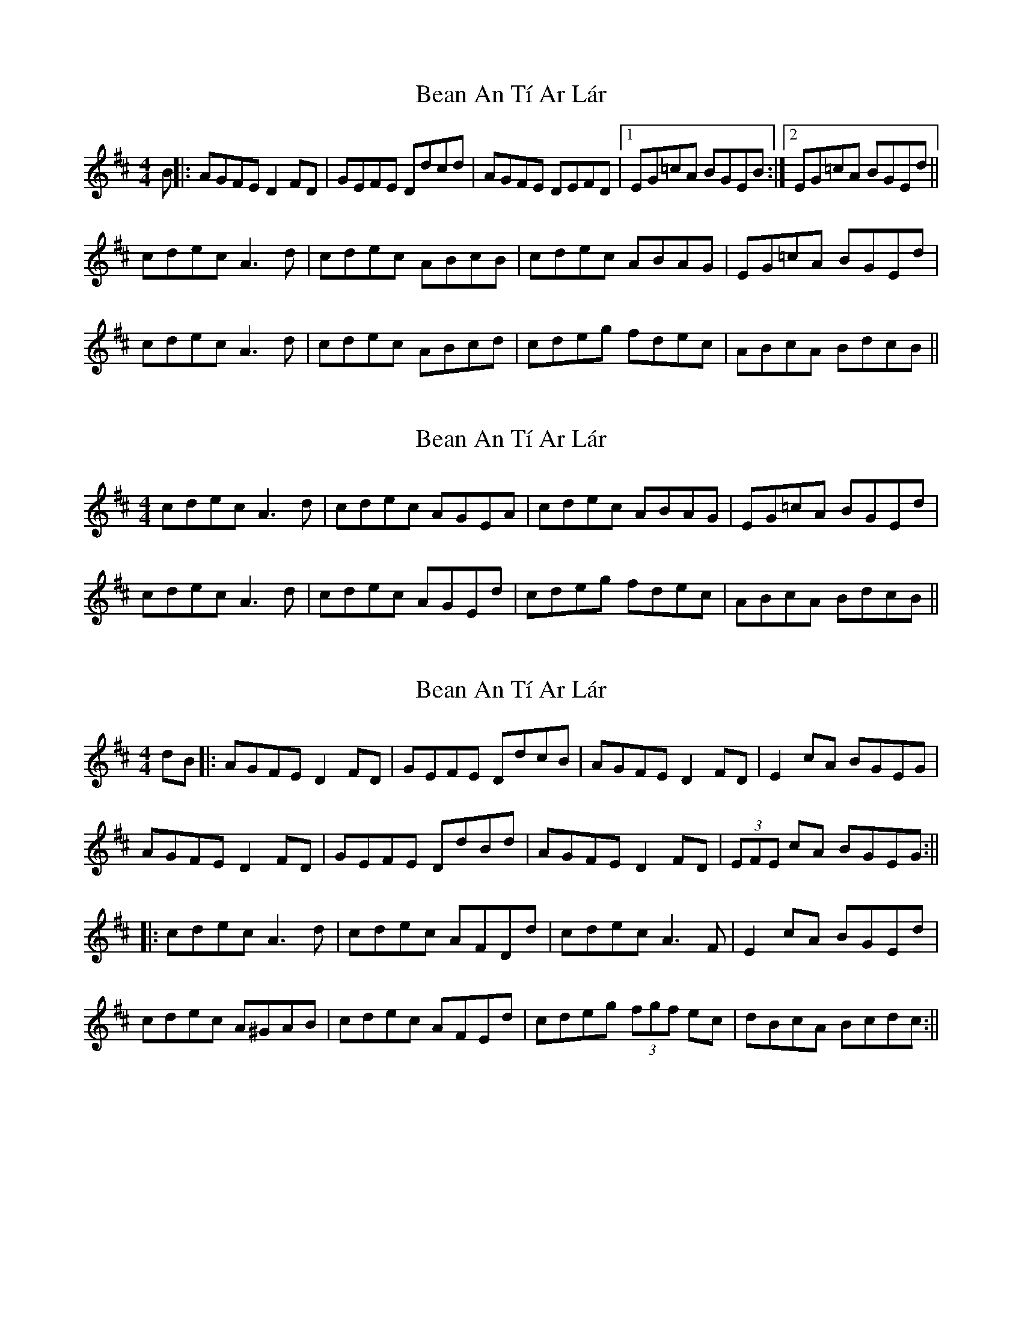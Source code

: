 X: 1
T: Bean An Tí Ar Lár
Z: fidicen
S: https://thesession.org/tunes/1370#setting1370
R: reel
M: 4/4
L: 1/8
K: Dmaj
B||:AGFE D2FD|GEFE Ddcd|AGFE DEFD|1 EG=cA BGEB:|2 EG=cA BGEd||
cdec A3d|cdec ABcB|cdec ABAG|EG=cA BGEd|
cdec A3d|cdec ABcd|cdeg fdec|ABcA BdcB||
X: 2
T: Bean An Tí Ar Lár
Z: fidicen
S: https://thesession.org/tunes/1370#setting14722
R: reel
M: 4/4
L: 1/8
K: Dmaj
cdec A3d|cdec AGEA|cdec ABAG|EG=cA BGEd|cdec A3d|cdec AGEd|cdeg fdec|ABcA BdcB||
X: 3
T: Bean An Tí Ar Lár
Z: Aidan Crossey
S: https://thesession.org/tunes/1370#setting14723
R: reel
M: 4/4
L: 1/8
K: Dmaj
dB|:AGFE D2FD|GEFE DdcB|AGFE D2FD|E2cA BGEG|AGFE D2FD|GEFE DdBd|AGFE D2FD|(3EFE cA BGEG:|||:cdec A3d|cdec AFDd|cdec A3F|E2cA BGEd|cdec A^GAB|cdec AFEd|cdeg (3fgf ec|dBcA Bcdc:||
X: 4
T: Bean An Tí Ar Lár
Z: ceolachan
S: https://thesession.org/tunes/1370#setting14724
R: reel
M: 4/4
L: 1/8
K: Dmaj
|: AGFE D2 FD | GEFE DBAB | AGFE D2 FD |[1 E2 cA BGEB :|[2 E2 cA BGEd |||: cdec A2 cA | cdec AF E2 |
X: 5
T: Bean An Tí Ar Lár
Z: ceolachan
S: https://thesession.org/tunes/1370#setting14725
R: reel
M: 4/4
L: 1/8
K: Dmaj
AGFE D2 FD |[1 ~E2 cA BGEB :|[2 ~E2 cA BGEd |||: cdec A2 Ad | cdec AFEd |
